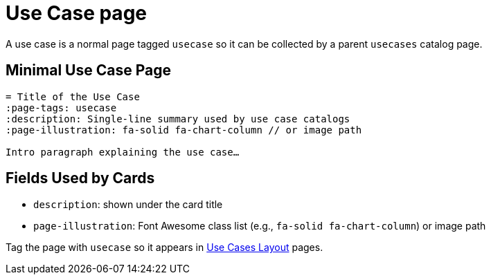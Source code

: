 = Use Case page
:page-tags: layout, usecase
:description: Guidance for single use case pages and how they appear in use case catalogs
:page-illustration: fa-solid fa-briefcase

[.lead.panel.accent.rounded]
A use case is a normal page  tagged `usecase` so it can be collected by a parent `usecases` catalog page.

== Minimal Use Case Page

[source,asciidoc]
----
= Title of the Use Case
:page-tags: usecase
:description: Single‑line summary used by use case catalogs
:page-illustration: fa-solid fa-chart-column // or image path

Intro paragraph explaining the use case…
----

== Fields Used by Cards

- `description`: shown under the card title
- `page-illustration`: Font Awesome class list (e.g., `fa-solid fa-chart-column`) or image path

Tag the page with `usecase` so it appears in xref:usecases.adoc[Use Cases Layout] pages.

